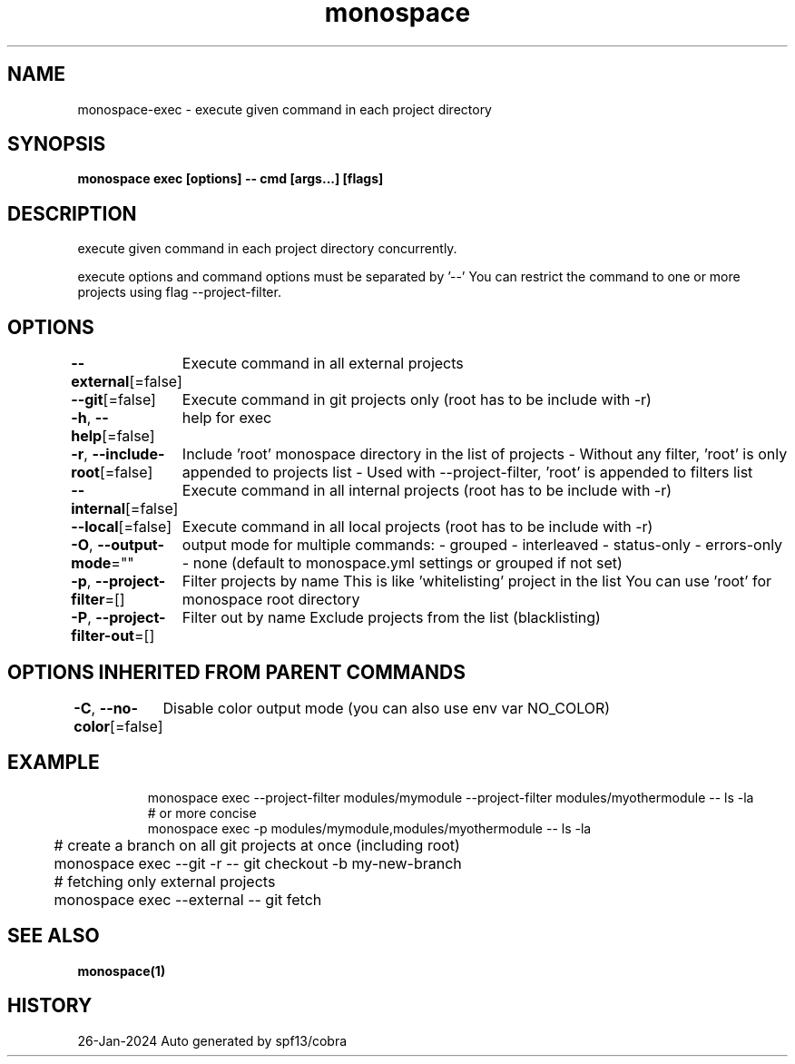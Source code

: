 .nh
.TH "monospace" "1" "Jan 2024" "Auto generated by spf13/cobra" ""

.SH NAME
.PP
monospace-exec - execute given command in each project directory


.SH SYNOPSIS
.PP
\fBmonospace exec [options] -- cmd [args...] [flags]\fP


.SH DESCRIPTION
.PP
execute given command in each project directory concurrently.

.PP
execute options and command options must be separated by '--'
You can restrict the command to one or more projects using flag --project-filter.


.SH OPTIONS
.PP
\fB--external\fP[=false]
	Execute command in all external projects

.PP
\fB--git\fP[=false]
	Execute command in git projects only (root has to be include with -r)

.PP
\fB-h\fP, \fB--help\fP[=false]
	help for exec

.PP
\fB-r\fP, \fB--include-root\fP[=false]
	Include 'root' monospace directory in the list of projects
- Without any filter, 'root' is only appended to projects list
- Used with --project-filter, 'root' is appended to filters list

.PP
\fB--internal\fP[=false]
	Execute command in all internal projects (root has to be include with -r)

.PP
\fB--local\fP[=false]
	Execute command in all local projects (root has to be include with -r)

.PP
\fB-O\fP, \fB--output-mode\fP=""
	output mode for multiple commands:
- grouped
- interleaved
- status-only
- errors-only
- none
(default to monospace.yml settings or grouped if not set)

.PP
\fB-p\fP, \fB--project-filter\fP=[]
	Filter projects by name
This is like 'whitelisting' project in the list
You can use 'root' for monospace root directory

.PP
\fB-P\fP, \fB--project-filter-out\fP=[]
	Filter out by name
Exclude projects from the list (blacklisting)


.SH OPTIONS INHERITED FROM PARENT COMMANDS
.PP
\fB-C\fP, \fB--no-color\fP[=false]
	Disable color output mode (you can also use env var NO_COLOR)


.SH EXAMPLE
.PP
.RS

.nf
  monospace exec --project-filter modules/mymodule --project-filter modules/myothermodule -- ls -la
  # or more concise
  monospace exec -p modules/mymodule,modules/myothermodule -- ls -la
	# create a branch on all git projects at once (including root)
	monospace exec --git -r -- git checkout -b my-new-branch
	# fetching only external projects
	monospace exec --external -- git fetch

.fi
.RE


.SH SEE ALSO
.PP
\fBmonospace(1)\fP


.SH HISTORY
.PP
26-Jan-2024 Auto generated by spf13/cobra
